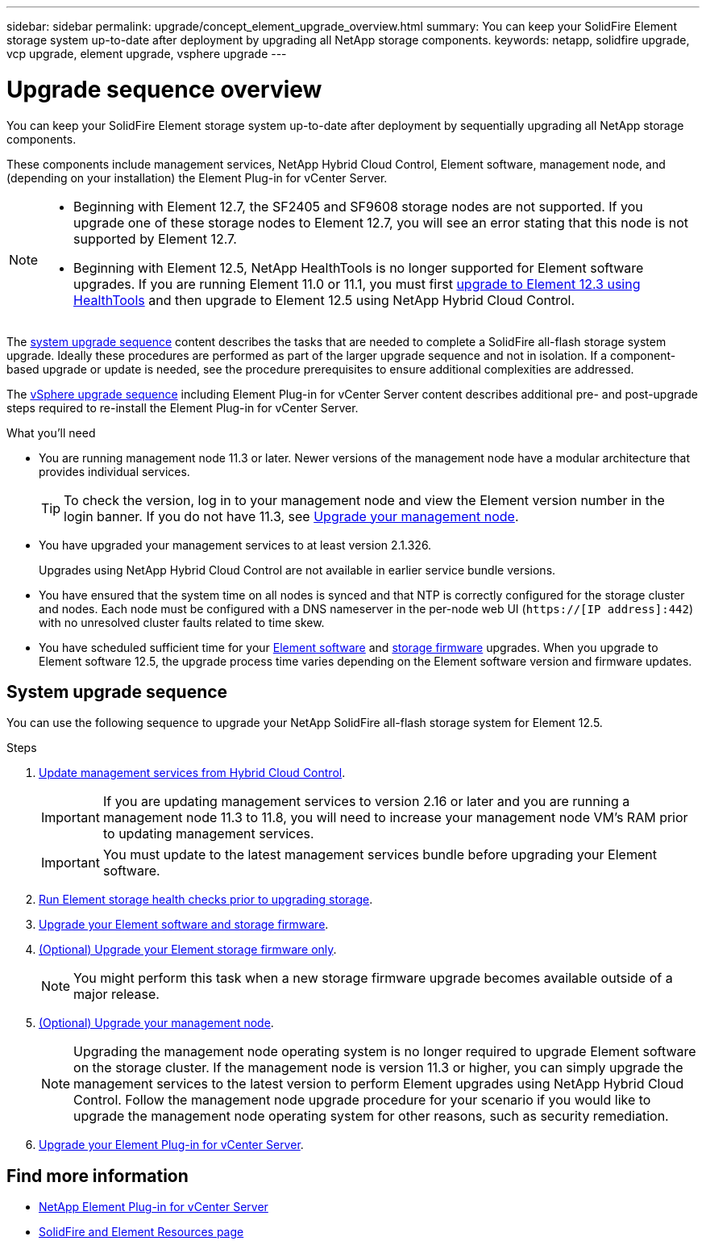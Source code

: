 ---
sidebar: sidebar
permalink: upgrade/concept_element_upgrade_overview.html
summary: You can keep your SolidFire Element storage system up-to-date after deployment by upgrading all NetApp storage components.
keywords: netapp, solidfire upgrade, vcp upgrade, element upgrade, vsphere upgrade
---

= Upgrade sequence overview
:hardbreaks:
:nofooter:
:icons: font
:linkattrs:
:imagesdir: ../media/
:keywords: solidfire, cloud, onprem, documentation, help

[.lead]
You can keep your SolidFire Element storage system up-to-date after deployment by sequentially upgrading all NetApp storage components.

These components include management services, NetApp Hybrid Cloud Control, Element software, management node, and (depending on your installation) the Element Plug-in for vCenter Server.

[NOTE]
====
* Beginning with Element 12.7, the SF2405 and SF9608 storage nodes are not supported. If you upgrade one of these storage nodes to Element 12.7, you will see an error stating that this node is not supported by Element 12.7.
* Beginning with Element 12.5, NetApp HealthTools is no longer supported for Element software upgrades. If you are running Element 11.0 or 11.1, you must first link:https://docs.netapp.com/us-en/element-software-123/upgrade/task_hcc_upgrade_element_software.html#upgrade-element-software-at-connected-sites-using-healthtools[upgrade to Element 12.3 using HealthTools^] and then upgrade to Element 12.5 using NetApp Hybrid Cloud Control.
====

The <<sys_upgrade,system upgrade sequence>> content describes the tasks that are needed to complete a SolidFire all-flash storage system upgrade. Ideally these procedures are performed as part of the larger upgrade sequence and not in isolation. If a component-based upgrade or update is needed, see the procedure prerequisites to ensure additional complexities are addressed.

The link:task_sf_upgrade_all_vsphere.html[vSphere upgrade sequence] including Element Plug-in for vCenter Server content describes additional pre- and post-upgrade steps required to re-install the Element Plug-in for vCenter Server.

.What you'll need

* You are running management node 11.3 or later. Newer versions of the management node have a modular architecture that provides individual services.
+
TIP: To check the version, log in to your management node and view the Element version number in the login banner. If you do not have 11.3, see link:task_hcc_upgrade_management_node.html[Upgrade your management node].

* You have upgraded your management services to at least version 2.1.326.
+
Upgrades using NetApp Hybrid Cloud Control are not available in earlier service bundle versions.

* You have ensured that the system time on all nodes is synced and that NTP is correctly configured for the storage cluster and nodes. Each node must be configured with a DNS nameserver in the per-node web UI (`https://[IP address]:442`) with no unresolved cluster faults related to time skew.

* You have scheduled sufficient time for your link:task_hcc_upgrade_element_software.html#element-upgrade-time[Element software] and link:task_hcc_upgrade_storage_firmware.html#storage-firmware-upgrade[storage firmware] upgrades. When you upgrade to Element software 12.5, the upgrade process time varies depending on the Element software version and firmware updates.

== [[sys_upgrade]]System upgrade sequence
You can use the following sequence to upgrade your NetApp SolidFire all-flash storage system for Element 12.5.

.Steps

. link:task_hcc_update_management_services.html[Update management services from Hybrid Cloud Control].
+
IMPORTANT: If you are updating management services to version 2.16 or later and you are running a management node 11.3 to 11.8, you will need to increase your management node VM's RAM prior to updating management services.
+
IMPORTANT: You must update to the latest management services bundle before upgrading your Element software.

. link:task_hcc_upgrade_element_prechecks.html[Run Element storage health checks prior to upgrading storage].
. link:task_hcc_upgrade_element_software.html[Upgrade your Element software and storage firmware].
. link:task_hcc_upgrade_storage_firmware.html[(Optional) Upgrade your Element storage firmware only].
+
NOTE: You might perform this task when a new storage firmware upgrade becomes available outside of a major release.

. link:task_hcc_upgrade_management_node.html[(Optional) Upgrade your management node].
+
NOTE: Upgrading the management node operating system is no longer required to upgrade Element software on the storage cluster. If the management node is version 11.3 or higher, you can simply upgrade the management services to the latest version to perform Element upgrades using NetApp Hybrid Cloud Control. Follow the management node upgrade procedure for your scenario if you would like to upgrade the management node operating system for other reasons, such as security remediation.

. link:task_vcp_upgrade_plugin.html[Upgrade your Element Plug-in for vCenter Server].

[discrete]
== Find more information
* https://docs.netapp.com/us-en/vcp/index.html[NetApp Element Plug-in for vCenter Server^]
* https://www.netapp.com/data-storage/solidfire/documentation[SolidFire and Element Resources page^]
